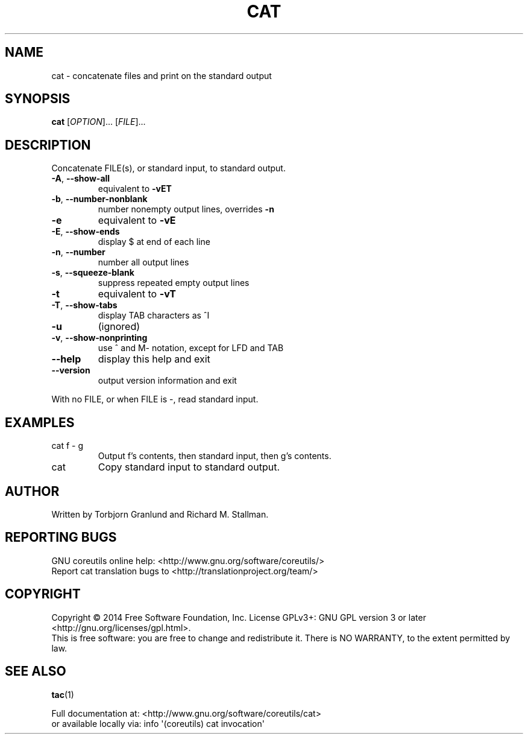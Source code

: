 .\" DO NOT MODIFY THIS FILE!  It was generated by help2man 1.43.3.
.TH CAT "1" "March 2015" "GNU coreutils 8.23" "User Commands"
.SH NAME
cat \- concatenate files and print on the standard output
.SH SYNOPSIS
.B cat
[\fIOPTION\fR]... [\fIFILE\fR]...
.SH DESCRIPTION
.\" Add any additional description here
.PP
Concatenate FILE(s), or standard input, to standard output.
.TP
\fB\-A\fR, \fB\-\-show\-all\fR
equivalent to \fB\-vET\fR
.TP
\fB\-b\fR, \fB\-\-number\-nonblank\fR
number nonempty output lines, overrides \fB\-n\fR
.TP
\fB\-e\fR
equivalent to \fB\-vE\fR
.TP
\fB\-E\fR, \fB\-\-show\-ends\fR
display $ at end of each line
.TP
\fB\-n\fR, \fB\-\-number\fR
number all output lines
.TP
\fB\-s\fR, \fB\-\-squeeze\-blank\fR
suppress repeated empty output lines
.TP
\fB\-t\fR
equivalent to \fB\-vT\fR
.TP
\fB\-T\fR, \fB\-\-show\-tabs\fR
display TAB characters as ^I
.TP
\fB\-u\fR
(ignored)
.TP
\fB\-v\fR, \fB\-\-show\-nonprinting\fR
use ^ and M\- notation, except for LFD and TAB
.TP
\fB\-\-help\fR
display this help and exit
.TP
\fB\-\-version\fR
output version information and exit
.PP
With no FILE, or when FILE is \-, read standard input.
.SH EXAMPLES
.TP
cat f \- g
Output f's contents, then standard input, then g's contents.
.TP
cat
Copy standard input to standard output.
.SH AUTHOR
Written by Torbjorn Granlund and Richard M. Stallman.
.SH "REPORTING BUGS"
GNU coreutils online help: <http://www.gnu.org/software/coreutils/>
.br
Report cat translation bugs to <http://translationproject.org/team/>
.SH COPYRIGHT
Copyright \(co 2014 Free Software Foundation, Inc.
License GPLv3+: GNU GPL version 3 or later <http://gnu.org/licenses/gpl.html>.
.br
This is free software: you are free to change and redistribute it.
There is NO WARRANTY, to the extent permitted by law.
.SH "SEE ALSO"
\fBtac\fP(1)
.PP
.br
Full documentation at: <http://www.gnu.org/software/coreutils/cat>
.br
or available locally via: info \(aq(coreutils) cat invocation\(aq
